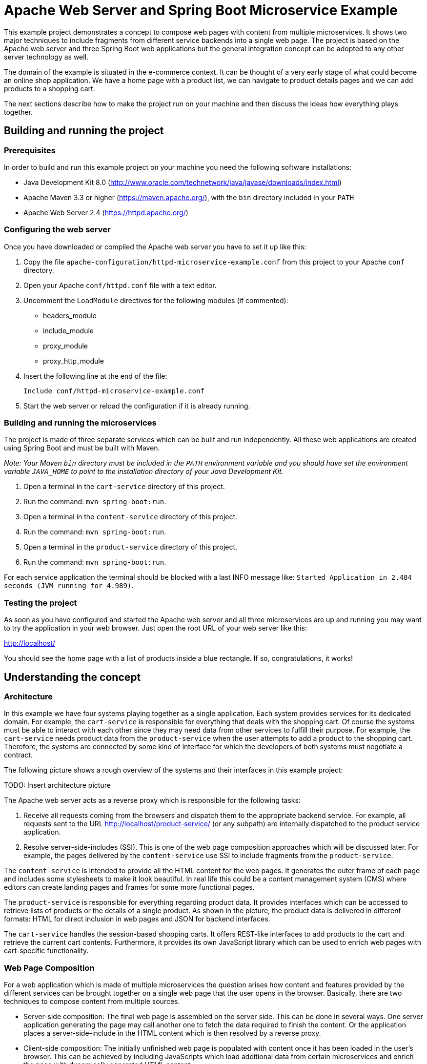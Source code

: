 = Apache Web Server and Spring Boot Microservice Example

This example project demonstrates a concept to compose web pages with content from multiple microservices. It shows two major techniques to include fragments from different service backends into a single web page. The project is based on the Apache web server and three Spring Boot web applications but the general integration concept can be adopted to any other server technology as well.

The domain of the example is situated in the e-commerce context. It can be thought of a very early stage of what could become an online shop application. We have a home page with a product list, we can navigate to product details pages and we can add products to a shopping cart.

The next sections describe how to make the project run on your machine and then discuss the ideas how everything plays together.

== Building and running the project

=== Prerequisites

In order to build and run this example project on your machine you need the following software installations:

* Java Development Kit 8.0 (http://www.oracle.com/technetwork/java/javase/downloads/index.html)
* Apache Maven 3.3 or higher (https://maven.apache.org/), with the `bin` directory included in your `PATH`
* Apache Web Server 2.4 (https://httpd.apache.org/)

=== Configuring the web server

Once you have downloaded or compiled the Apache web server you have to set it up like this:

. Copy the file `apache-configuration/httpd-microservice-example.conf` from this project to your Apache `conf` directory.
. Open your Apache `conf/httpd.conf` file with a text editor.
. Uncomment the `LoadModule` directives for the following modules (if commented):
  * headers_module
  * include_module
  * proxy_module
  * proxy_http_module
. Insert the following line at the end of the file:

  Include conf/httpd-microservice-example.conf

. Start the web server or reload the configuration if it is already running.

=== Building and running the microservices

The project is made of three separate services which can be built and run independently. All these web applications are created using Spring Boot and must be built with Maven.

_Note: Your Maven `bin` directory must be included in the `PATH` environment variable and you should have set the environment variable `JAVA&#95;HOME` to point to the installation directory of your Java Development Kit._

. Open a terminal in the `cart-service` directory of this project.
. Run the command: `mvn spring-boot:run`.
. Open a terminal in the `content-service` directory of this project.
. Run the command: `mvn spring-boot:run`.
. Open a terminal in the `product-service` directory of this project.
. Run the command: `mvn spring-boot:run`.

For each service application the terminal should be blocked with a last INFO message like: `Started Application in 2.484 seconds (JVM running for 4.989)`.

=== Testing the project

As soon as you have configured and started the Apache web server and all three microservices are up and running you may want to try the application in your web browser. Just open the root URL of your web server like this:

http://localhost/

You should see the home page with a list of products inside a blue rectangle. If so, congratulations, it works!

== Understanding the concept

=== Architecture

In this example we have four systems playing together as a single application. Each system provides services for its dedicated domain. For example, the `cart-service` is responsible for everything that deals with the shopping cart. Of course the systems must be able to interact with each other since they may need data from other services to fulfill their purpose. For example, the `cart-service` needs product data from the `product-service` when the user attempts to add a product to the shopping cart. Therefore, the systems are connected by some kind of interface for which the developers of both systems must negotiate a contract.

The following picture shows a rough overview of the systems and their interfaces in this example project:

TODO: Insert architecture picture

The Apache web server acts as a reverse proxy which is responsible for the following tasks:

. Receive all requests coming from the browsers and dispatch them to the appropriate backend service. For example, all requests sent to the URL http://localhost/product-service/ (or any subpath) are internally dispatched to the product service application.
. Resolve server-side-includes (SSI). This is one of the web page composition approaches which will be discussed later. For example, the pages delivered by the `content-service` use SSI to include fragments from the `product-service`.

The `content-service` is intended to provide all the HTML content for the web pages. It generates the outer frame of each page and includes some stylesheets to make it look beautiful. In real life this could be a content management system (CMS) where editors can create landing pages and frames for some more functional pages.

The `product-service` is responsible for everything regarding product data. It provides interfaces which can be accessed to retrieve lists of products or the details of a single product. As shown in the picture, the product data is delivered in different formats: HTML for direct inclusion in web pages and JSON for backend interfaces.

The `cart-service` handles the session-based shopping carts. It offers REST-like interfaces to add products to the cart and retrieve the current cart contents. Furthermore, it provides its own JavaScript library which can be used to enrich web pages with cart-specific functionality.

=== Web Page Composition

For a web application which is made of multiple microservices the question arises how content and features provided by the different services can be brought together on a single web page that the user opens in the browser. Basically, there are two techniques to compose content from multiple sources.

* Server-side composition: The final web page is assembled on the server side. This can be done in several ways. One server application generating the page may call another one to fetch the data required to finish the content. Or the application places a server-side-include in the HTML content which is then resolved by a reverse proxy.
* Client-side composition: The initially unfinished web page is populated with content once it has been loaded in the user's browser. This can be achieved by including JavaScripts which load additional data from certain microservices and enrich the page with dynamically generated HTML content.

The following sections discusses the pros and cons of both approaches and give an insight where they are used in this example project.
